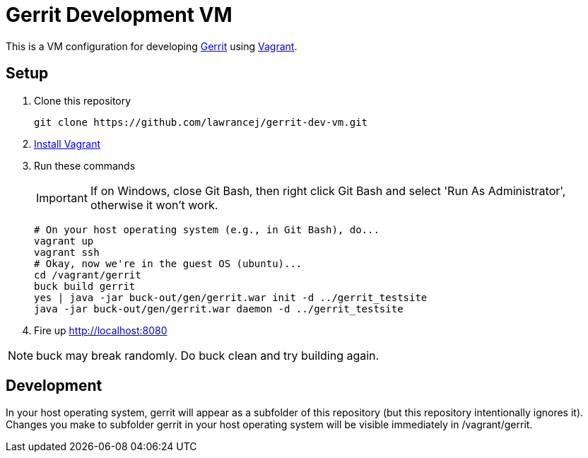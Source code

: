 = Gerrit Development VM

This is a VM configuration for developing https://code.google.com/p/gerrit/[Gerrit] using http://www.vagrantup.com/[Vagrant].

== Setup

. Clone this repository
+
----
git clone https://github.com/lawrancej/gerrit-dev-vm.git
----
. http://www.vagrantup.com/downloads.html[Install Vagrant]
. Run these commands
+
IMPORTANT: If on Windows, close Git Bash, then right click Git Bash and select 'Run As Administrator', otherwise it won't work.
+
----
# On your host operating system (e.g., in Git Bash), do...
vagrant up
vagrant ssh
# Okay, now we're in the guest OS (ubuntu)...
cd /vagrant/gerrit
buck build gerrit
yes | java -jar buck-out/gen/gerrit.war init -d ../gerrit_testsite
java -jar buck-out/gen/gerrit.war daemon -d ../gerrit_testsite
----
. Fire up http://localhost:8080

NOTE: +buck+ may break randomly. Do +buck clean+ and try building again.

== Development
In your host operating system, +gerrit+ will appear as a subfolder of this repository (but this repository intentionally ignores it).
Changes you make to subfolder +gerrit+ in your host operating system will be visible immediately in +/vagrant/gerrit+.
